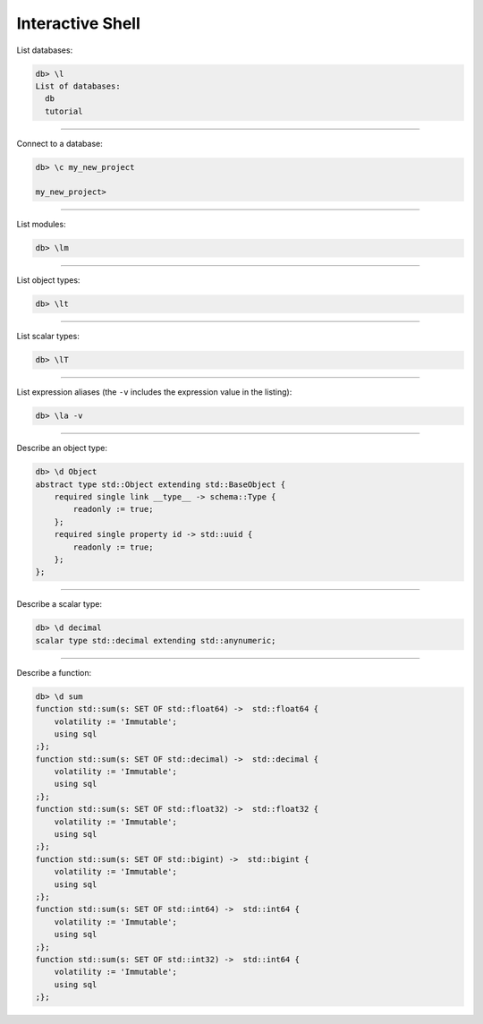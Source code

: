.. _ref_cheatsheet_repl:

Interactive Shell
=================

List databases:

.. code-block:: edgeql-repl

    db> \l
    List of databases:
      db
      tutorial


----------


Connect to a database:

.. code-block:: edgeql-repl

    db> \c my_new_project

    my_new_project>


----------


List modules:

.. code-block:: edgeql-repl

    db> \lm


----------


List object types:

.. code-block:: edgeql-repl

    db> \lt


----------


List scalar types:

.. code-block:: edgeql-repl

    db> \lT


----------


List expression aliases (the ``-v`` includes the expression value in
the listing):

.. code-block:: edgeql-repl

    db> \la -v


----------


Describe an object type:

.. code-block:: edgeql-repl

    db> \d Object
    abstract type std::Object extending std::BaseObject {
        required single link __type__ -> schema::Type {
            readonly := true;
        };
        required single property id -> std::uuid {
            readonly := true;
        };
    };


----------


Describe a scalar type:

.. code-block:: edgeql-repl

    db> \d decimal
    scalar type std::decimal extending std::anynumeric;


----------


Describe a function:

.. code-block:: edgeql-repl

    db> \d sum
    function std::sum(s: SET OF std::float64) ->  std::float64 {
        volatility := 'Immutable';
        using sql
    ;};
    function std::sum(s: SET OF std::decimal) ->  std::decimal {
        volatility := 'Immutable';
        using sql
    ;};
    function std::sum(s: SET OF std::float32) ->  std::float32 {
        volatility := 'Immutable';
        using sql
    ;};
    function std::sum(s: SET OF std::bigint) ->  std::bigint {
        volatility := 'Immutable';
        using sql
    ;};
    function std::sum(s: SET OF std::int64) ->  std::int64 {
        volatility := 'Immutable';
        using sql
    ;};
    function std::sum(s: SET OF std::int32) ->  std::int64 {
        volatility := 'Immutable';
        using sql
    ;};
